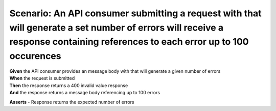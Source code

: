 Scenario: An API consumer submitting a request with that will generate a set number of errors will receive a response containing references to each error up to 100 occurences
==============================================================================================================================================================================

| **Given** the API consumer provides an message body with that will generate a given number of errors
| **When** the request is submitted
| **Then** the response returns a 400 invalid value response
| **And** the response returns a message body referencing up to 100 errors

**Asserts**
- Response returns the expected number of errors